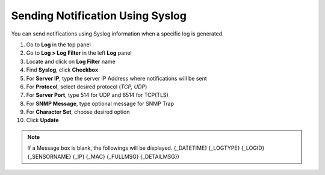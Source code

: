 Sending Notification Using Syslog
=================================

You can send notifications using Syslog information when a specific log is generated.

#. Go to **Log** in the top panel 
#. Go to **Log > Log Filter** in the left **Log** panel
#. Locate and click on **Log Filter** name
#. Find **Syslog**, click **Checkbox**
#. For **Server IP**, type the server IP Address where notifications will be sent
#. For **Protocol**, select desired protocol (*TCP, UDP*)
#. For **Server Port**, type 514 for UDP and 6514 for TCP(TLS)
#. For **SNMP Message**, type optional message for SNMP Trap
#. For **Character Set**, choose desired option 
#. Click **Update**

.. note:: If a Message box is blank, the followings will be displayed. {_DATETIME} {_LOGTYPE} {_LOGID} {_SENSORNAME} {_IP} {_MAC} {_FULLMSG} {_DETAILMSG})
